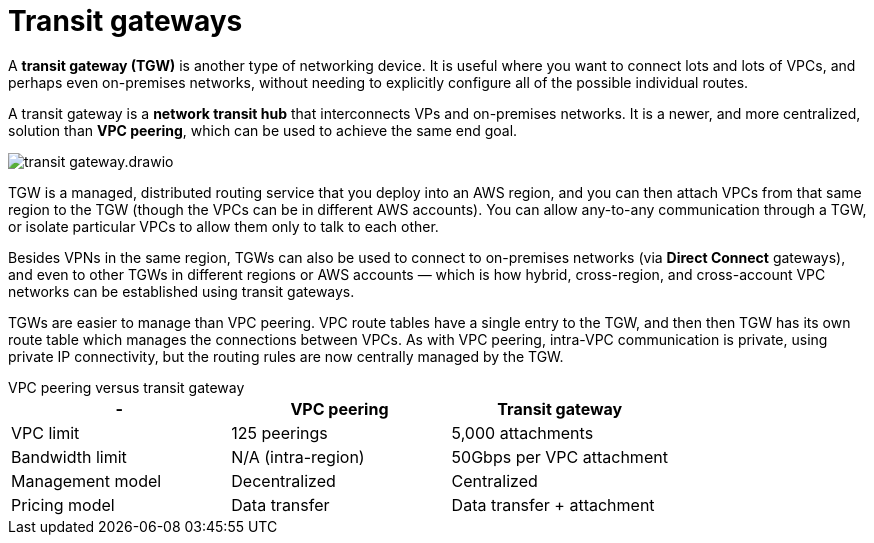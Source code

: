 = Transit gateways

A *transit gateway (TGW)* is another type of networking device. It is useful where you want to connect lots and lots of VPCs, and perhaps even on-premises networks, without needing to explicitly configure all of the possible individual routes.

A transit gateway is a *network transit hub* that interconnects VPs and on-premises networks. It is a newer, and more centralized, solution than *VPC peering*, which can be used to achieve the same end goal.

image::../_/transit-gateway.drawio.svg[]

TGW is a managed, distributed routing service that you deploy into an AWS region, and you can then attach VPCs from that same region to the TGW (though the VPCs can be in different AWS accounts). You can allow any-to-any communication through a TGW, or isolate particular VPCs to allow them only to talk to each other.

Besides VPNs in the same region, TGWs can also be used to connect to on-premises networks (via *Direct Connect* gateways), and even to other TGWs in different regions or AWS accounts — which is how hybrid, cross-region, and cross-account VPC networks can be established using transit gateways.

TGWs are easier to manage than VPC peering. VPC route tables have a single entry to the TGW, and then then TGW has its own route table which manages the connections between VPCs. As with VPC peering, intra-VPC communication is private, using private IP connectivity, but the routing rules are now centrally managed by the TGW.

.VPC peering versus transit gateway
****
|===
|- |VPC peering |Transit gateway

|VPC limit
|125 peerings
|5,000 attachments

|Bandwidth limit
|N/A (intra-region)
|50Gbps per VPC attachment

|Management model
|Decentralized
|Centralized

|Pricing model
|Data transfer
|Data transfer + attachment
|===
****
